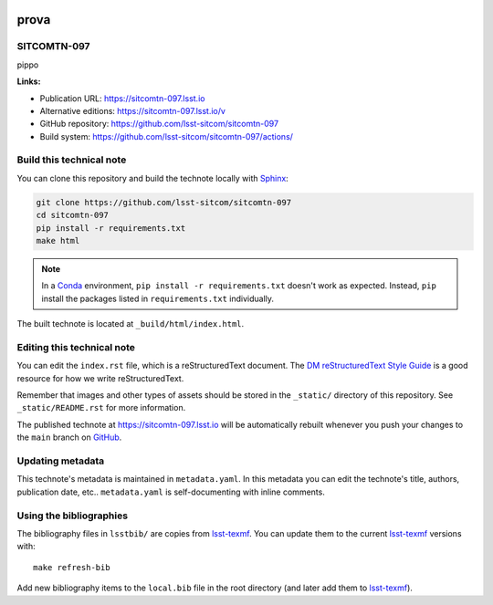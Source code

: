 .. image:: https://img.shields.io/badge/sitcomtn--097-lsst.io-brightgreen.svg
   :target: https://sitcomtn-097.lsst.io
.. image:: https://github.com/lsst-sitcom/sitcomtn-097/workflows/CI/badge.svg
   :target: https://github.com/lsst-sitcom/sitcomtn-097/actions/
..
  Uncomment this section and modify the DOI strings to include a Zenodo DOI badge in the README
  .. image:: https://zenodo.org/badge/doi/10.5281/zenodo.#####.svg
     :target: http://dx.doi.org/10.5281/zenodo.#####

#####
prova
#####

SITCOMTN-097
============

pippo

**Links:**

- Publication URL: https://sitcomtn-097.lsst.io
- Alternative editions: https://sitcomtn-097.lsst.io/v
- GitHub repository: https://github.com/lsst-sitcom/sitcomtn-097
- Build system: https://github.com/lsst-sitcom/sitcomtn-097/actions/


Build this technical note
=========================

You can clone this repository and build the technote locally with `Sphinx`_:

.. code-block:: bash

   git clone https://github.com/lsst-sitcom/sitcomtn-097
   cd sitcomtn-097
   pip install -r requirements.txt
   make html

.. note::

   In a Conda_ environment, ``pip install -r requirements.txt`` doesn't work as expected.
   Instead, ``pip`` install the packages listed in ``requirements.txt`` individually.

The built technote is located at ``_build/html/index.html``.

Editing this technical note
===========================

You can edit the ``index.rst`` file, which is a reStructuredText document.
The `DM reStructuredText Style Guide`_ is a good resource for how we write reStructuredText.

Remember that images and other types of assets should be stored in the ``_static/`` directory of this repository.
See ``_static/README.rst`` for more information.

The published technote at https://sitcomtn-097.lsst.io will be automatically rebuilt whenever you push your changes to the ``main`` branch on `GitHub <https://github.com/lsst-sitcom/sitcomtn-097>`_.

Updating metadata
=================

This technote's metadata is maintained in ``metadata.yaml``.
In this metadata you can edit the technote's title, authors, publication date, etc..
``metadata.yaml`` is self-documenting with inline comments.

Using the bibliographies
========================

The bibliography files in ``lsstbib/`` are copies from `lsst-texmf`_.
You can update them to the current `lsst-texmf`_ versions with::

   make refresh-bib

Add new bibliography items to the ``local.bib`` file in the root directory (and later add them to `lsst-texmf`_).

.. _Sphinx: http://sphinx-doc.org
.. _DM reStructuredText Style Guide: https://developer.lsst.io/restructuredtext/style.html
.. _this repo: ./index.rst
.. _Conda: http://conda.pydata.org/docs/
.. _lsst-texmf: https://lsst-texmf.lsst.io
